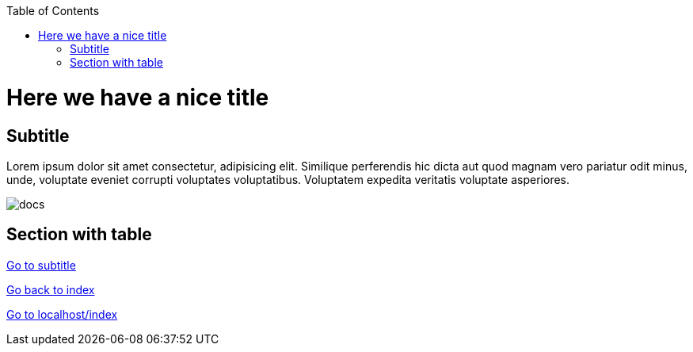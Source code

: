:toc: macro
toc::[]

= Here we have a nice title

== Subtitle

Lorem ipsum dolor sit amet consectetur, adipisicing elit. Similique
      perferendis hic dicta aut quod magnam vero pariatur odit minus, unde,
      voluptate eveniet corrupti voluptates voluptatibus. Voluptatem expedita
      veritatis voluptate asperiores. 

image:images/documents.png[docs]

==  Section with table

link:#subtitle[Go to subtitle]

link:index.html[Go back to index]

link:http://localhost:8081/index.html[Go to localhost/index]

|==================
|==================




